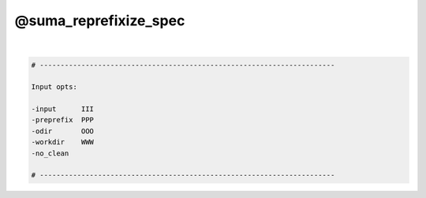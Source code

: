 **********************
@suma_reprefixize_spec
**********************

.. _@suma_reprefixize_spec:

.. contents:: 
    :depth: 4 

| 

.. code-block:: none

    # -----------------------------------------------------------------------
    
    Input opts:
    
    -input      III
    -preprefix  PPP
    -odir       OOO
    -workdir    WWW
    -no_clean
    
    # -----------------------------------------------------------------------
